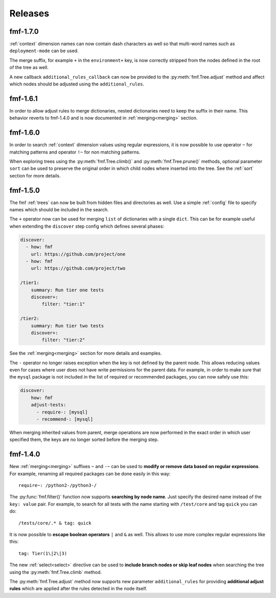 .. _releases:

======================
    Releases
======================


fmf-1.7.0
~~~~~~~~~~~~~~~~~~~~~~~~~~~~~~~~~~~~~~~~~~~~~~~~~~~~~~~~~~~~~~~~~~

:ref:`context` dimension names can now contain dash characters as
well so that multi-word names such as ``deployment-mode`` can be
used.

The merge suffix, for example ``+`` in the ``environment+`` key,
is now correctly stripped from the nodes defined in the root of
the tree as well.

A new callback ``additional_rules_callback`` can now be provided
to the :py:meth:`fmf.Tree.adjust` method and affect which nodes
should be adjusted using the ``additional_rules``.


fmf-1.6.1
~~~~~~~~~~~~~~~~~~~~~~~~~~~~~~~~~~~~~~~~~~~~~~~~~~~~~~~~~~~~~~~~~~

In order to allow adjust rules to merge dictionaries, nested
dictionaries need to keep the suffix in their name. This behavior
reverts to fmf-1.4.0 and is now documented in :ref:`merging<merging>`
section.


fmf-1.6.0
~~~~~~~~~~~~~~~~~~~~~~~~~~~~~~~~~~~~~~~~~~~~~~~~~~~~~~~~~~~~~~~~~~

In order to search :ref:`context` dimension values using regular
expressions, it is now possible to use operator ``~`` for matching
patterns and operator ``!~`` for non matching patterns.

When exploring trees using the :py:meth:`fmf.Tree.climb()` and
:py:meth:`fmf.Tree.prune()` methods, optional parameter ``sort``
can be used to preserve the original order in which child nodes
where inserted into the tree. See the :ref:`sort` section for more
details.


fmf-1.5.0
~~~~~~~~~~~~~~~~~~~~~~~~~~~~~~~~~~~~~~~~~~~~~~~~~~~~~~~~~~~~~~~~~~

The fmf :ref:`trees` can now be built from hidden files and
directories as well. Use a simple :ref:`config` file to specify
names which should be included in the search.

The ``+`` operator now can be used for merging ``list`` of
dictionaries with a single ``dict``. This can be for example
useful when extending the ``discover`` step config which defines
several phases:

.. code-block:: yaml

    discover:
      - how: fmf
        url: https://github.com/project/one
      - how: fmf
        url: https://github.com/project/two

    /tier1:
        summary: Run tier one tests
        discover+:
            filter: "tier:1"

    /tier2:
        summary: Run tier two tests
        discover+:
            filter: "tier:2"

See the :ref:`merging<merging>` section for more details and
examples.

The ``-`` operator no longer raises exception when the key is not
defined by the parent node. This allows reducing values even for
cases where user does not have write permissions for the parent
data. For example, in order to make sure that the ``mysql``
package is not included in the list of required or recommended
packages, you can now safely use this:

.. code-block:: yaml

    discover:
        how: fmf
        adjust-tests:
          - require-: [mysql]
          - recommend-: [mysql]

When merging inherited values from parent, merge operations are
now performed in the exact order in which user specified them, the
keys are no longer sorted before the merging step.


fmf-1.4.0
~~~~~~~~~~~~~~~~~~~~~~~~~~~~~~~~~~~~~~~~~~~~~~~~~~~~~~~~~~~~~~~~~~

New :ref:`merging<merging>` suffixes ``~`` and ``-~`` can be used
to **modify or remove data based on regular expressions**. For
example, renaming all required packages can be done easily in this
way::

    require~: /python2-/python3-/

The :py:func:`fmf.filter()` function now supports **searching by
node name**. Just specify the desired name instead of the ``key:
value`` pair. For example, to search for all tests with the name
starting with ``/test/core`` and tag ``quick`` you can do::

    /tests/core/.* & tag: quick

It is now possible to **escape boolean operators** ``|`` and ``&``
as well. This allows to use more complex regular expressions like
this::

    tag: Tier(1\|2\|3)

The new :ref:`select<select>` directive can be used to **include
branch nodes or skip leaf nodes** when searching the tree using
the :py:meth:`fmf.Tree.climb` method.

The :py:meth:`fmf.Tree.adjust` method now supports new parameter
``additional_rules`` for providing **additional adjust rules**
which are applied after the rules detected in the node itself.
